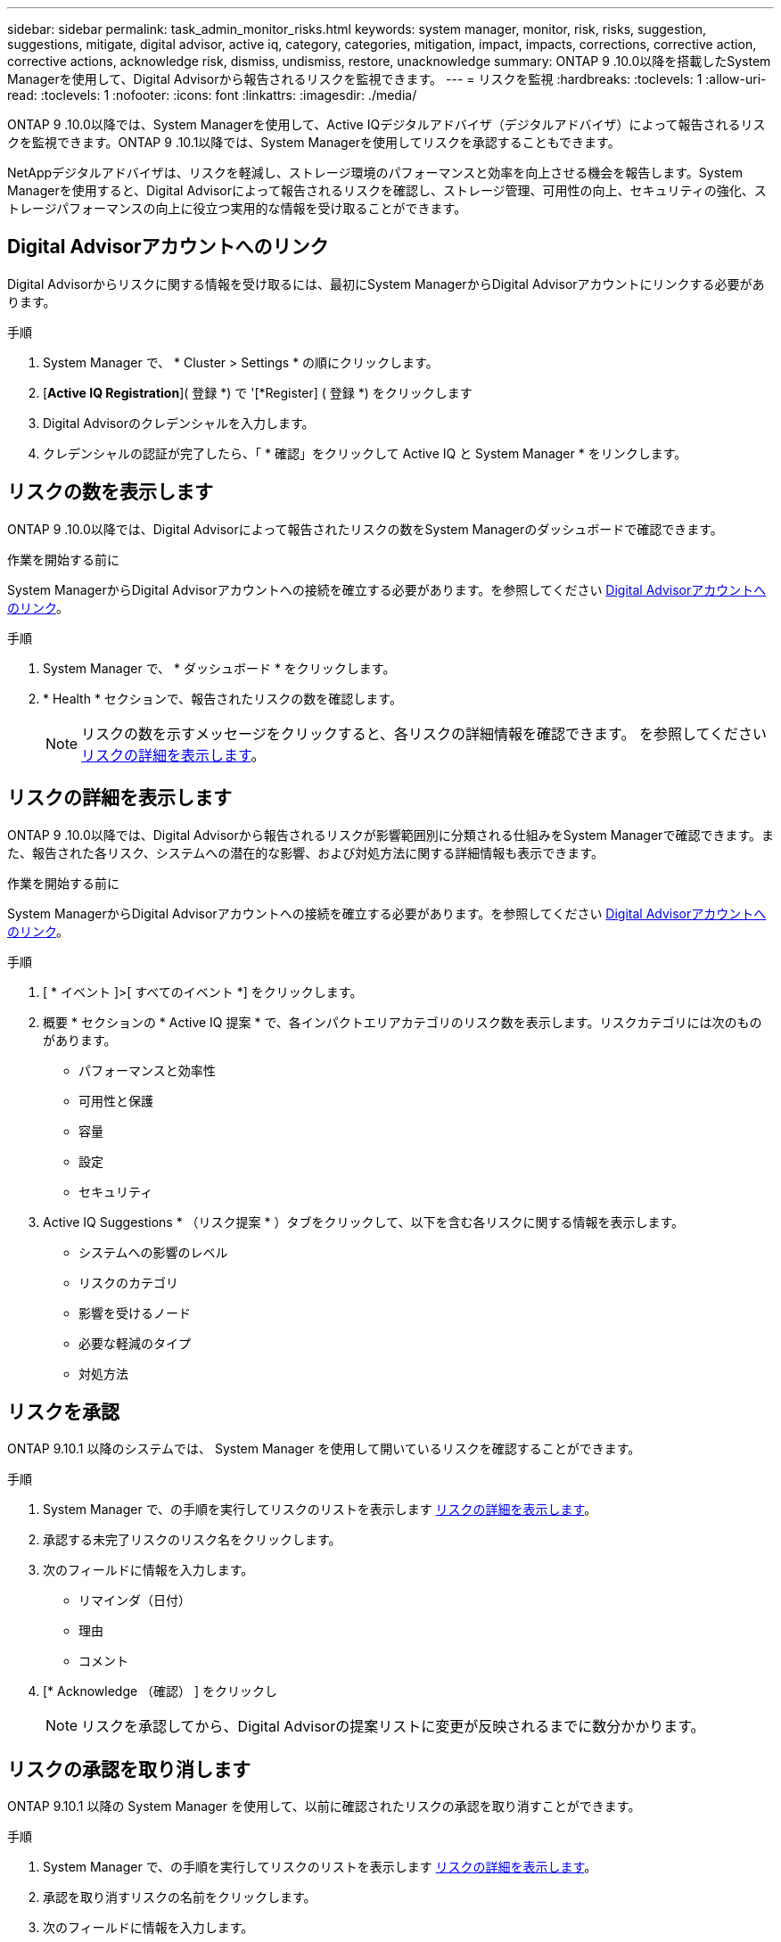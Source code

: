 ---
sidebar: sidebar 
permalink: task_admin_monitor_risks.html 
keywords: system manager, monitor, risk, risks, suggestion, suggestions, mitigate, digital advisor, active iq, category, categories, mitigation, impact, impacts, corrections, corrective action, corrective actions, acknowledge risk, dismiss, undismiss, restore, unacknowledge 
summary: ONTAP 9 .10.0以降を搭載したSystem Managerを使用して、Digital Advisorから報告されるリスクを監視できます。 
---
= リスクを監視
:hardbreaks:
:toclevels: 1
:allow-uri-read: 
:toclevels: 1
:nofooter: 
:icons: font
:linkattrs: 
:imagesdir: ./media/


[role="lead"]
ONTAP 9 .10.0以降では、System Managerを使用して、Active IQデジタルアドバイザ（デジタルアドバイザ）によって報告されるリスクを監視できます。ONTAP 9 .10.1以降では、System Managerを使用してリスクを承認することもできます。

NetAppデジタルアドバイザは、リスクを軽減し、ストレージ環境のパフォーマンスと効率を向上させる機会を報告します。System Managerを使用すると、Digital Advisorによって報告されるリスクを確認し、ストレージ管理、可用性の向上、セキュリティの強化、ストレージパフォーマンスの向上に役立つ実用的な情報を受け取ることができます。



== Digital Advisorアカウントへのリンク

Digital Advisorからリスクに関する情報を受け取るには、最初にSystem ManagerからDigital Advisorアカウントにリンクする必要があります。

.手順
. System Manager で、 * Cluster > Settings * の順にクリックします。
. [*Active IQ Registration*]( 登録 *) で '[*Register] ( 登録 *) をクリックします
. Digital Advisorのクレデンシャルを入力します。
. クレデンシャルの認証が完了したら、「 * 確認」をクリックして Active IQ と System Manager * をリンクします。




== リスクの数を表示します

ONTAP 9 .10.0以降では、Digital Advisorによって報告されたリスクの数をSystem Managerのダッシュボードで確認できます。

.作業を開始する前に
System ManagerからDigital Advisorアカウントへの接続を確立する必要があります。を参照してください <<link_active_iq,Digital Advisorアカウントへのリンク>>。

.手順
. System Manager で、 * ダッシュボード * をクリックします。
. * Health * セクションで、報告されたリスクの数を確認します。
+

NOTE: リスクの数を示すメッセージをクリックすると、各リスクの詳細情報を確認できます。  を参照してください <<view_risk_details,リスクの詳細を表示します>>。





== リスクの詳細を表示します

ONTAP 9 .10.0以降では、Digital Advisorから報告されるリスクが影響範囲別に分類される仕組みをSystem Managerで確認できます。また、報告された各リスク、システムへの潜在的な影響、および対処方法に関する詳細情報も表示できます。

.作業を開始する前に
System ManagerからDigital Advisorアカウントへの接続を確立する必要があります。を参照してください <<link_active_iq,Digital Advisorアカウントへのリンク>>。

.手順
. [ * イベント ]>[ すべてのイベント *] をクリックします。
. 概要 * セクションの * Active IQ 提案 * で、各インパクトエリアカテゴリのリスク数を表示します。リスクカテゴリには次のものがあります。
+
** パフォーマンスと効率性
** 可用性と保護
** 容量
** 設定
** セキュリティ


. Active IQ Suggestions * （リスク提案 * ）タブをクリックして、以下を含む各リスクに関する情報を表示します。
+
** システムへの影響のレベル
** リスクのカテゴリ
** 影響を受けるノード
** 必要な軽減のタイプ
** 対処方法






== リスクを承認

ONTAP 9.10.1 以降のシステムでは、 System Manager を使用して開いているリスクを確認することができます。

.手順
. System Manager で、の手順を実行してリスクのリストを表示します <<view_risk_details,リスクの詳細を表示します>>。
. 承認する未完了リスクのリスク名をクリックします。
. 次のフィールドに情報を入力します。
+
** リマインダ（日付）
** 理由
** コメント


. [* Acknowledge （確認） ] をクリックし
+

NOTE: リスクを承認してから、Digital Advisorの提案リストに変更が反映されるまでに数分かかります。





== リスクの承認を取り消します

ONTAP 9.10.1 以降の System Manager を使用して、以前に確認されたリスクの承認を取り消すことができます。

.手順
. System Manager で、の手順を実行してリスクのリストを表示します <<view_risk_details,リスクの詳細を表示します>>。
. 承認を取り消すリスクの名前をクリックします。
. 次のフィールドに情報を入力します。
+
** 理由
** コメント


. [ 承認の取り消し *] をクリックします。
+

NOTE: リスクの承認を取り消してから、Digital Advisorの提案リストに変更が反映されるまでに数分かかります。


